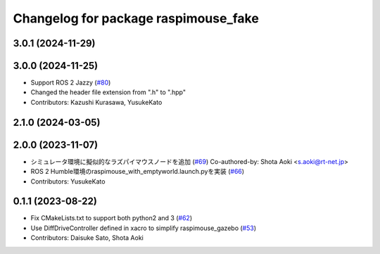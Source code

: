 ^^^^^^^^^^^^^^^^^^^^^^^^^^^^^^^^^^^^^
Changelog for package raspimouse_fake
^^^^^^^^^^^^^^^^^^^^^^^^^^^^^^^^^^^^^

3.0.1 (2024-11-29)
------------------

3.0.0 (2024-11-25)
------------------
* Support ROS 2 Jazzy (`#80 <https://github.com/rt-net/raspimouse_sim/issues/80>`_)
* Changed the header file extension from ".h" to ".hpp"
* Contributors: Kazushi Kurasawa, YusukeKato

2.1.0 (2024-03-05)
------------------

2.0.0 (2023-11-07)
------------------
* シミュレータ環境に擬似的なラズパイマウスノードを追加 (`#69 <https://github.com/rt-net/raspimouse_sim/issues/69>`_)
  Co-authored-by: Shota Aoki <s.aoki@rt-net.jp>
* ROS 2 Humble環境のraspimouse_with_emptyworld.launch.pyを実装 (`#66 <https://github.com/rt-net/raspimouse_sim/issues/66>`_)
* Contributors: YusukeKato

0.1.1 (2023-08-22)
------------------
* Fix CMakeLists.txt to support both python2 and 3 (`#62 <https://github.com/rt-net/raspimouse_sim/issues/62>`_)
* Use DiffDriveController defined in xacro to simplify raspimouse_gazebo (`#53 <https://github.com/rt-net/raspimouse_sim/issues/53>`_)
* Contributors: Daisuke Sato, Shota Aoki
